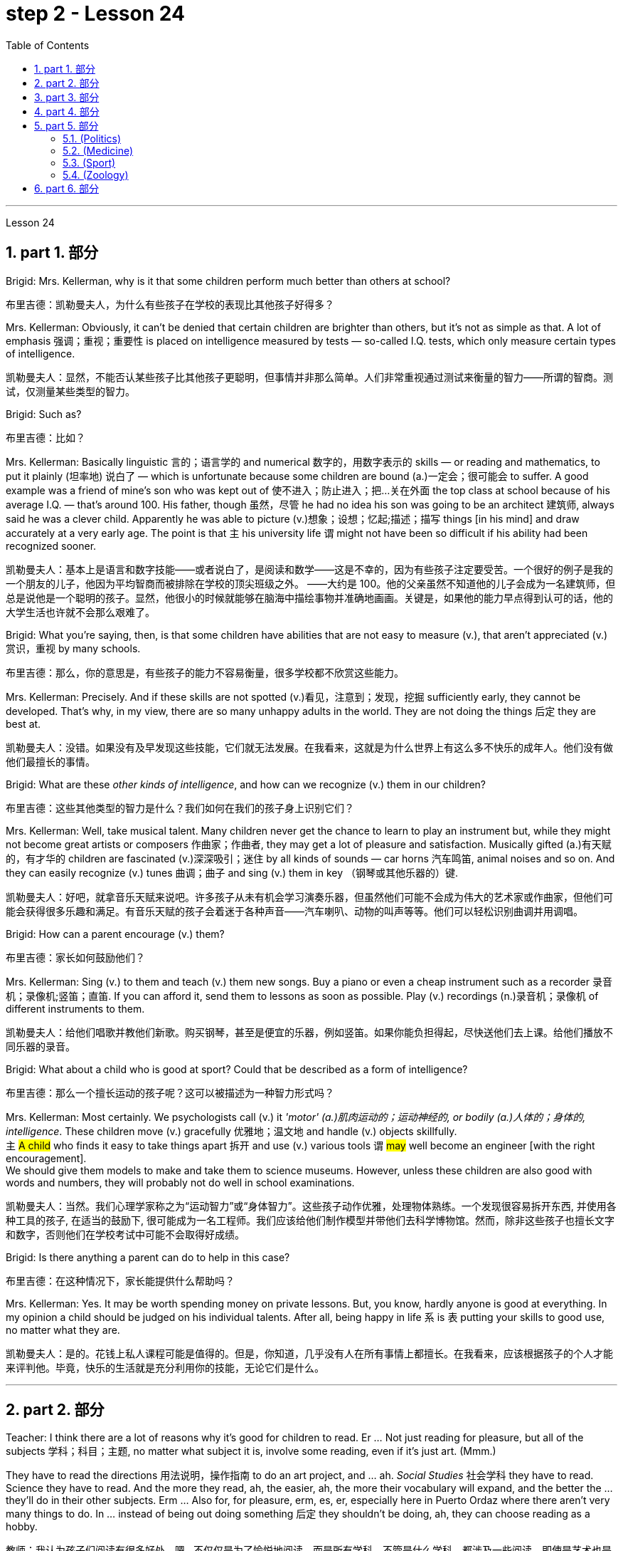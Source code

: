 
= step 2 - Lesson 24
:toc: left
:toclevels: 3
:sectnums:
:stylesheet: ../../+ 000 eng选/美国高中历史教材 American History ： From Pre-Columbian to the New Millennium/myAdocCss.css

'''


Lesson 24

== part 1. 部分

Brigid: Mrs. Kellerman, why is it that some children perform much better than others at school?

[.my2]
布里吉德：凯勒曼夫人，为什么有些孩子在学校的表现比其他孩子好得多？

Mrs. Kellerman: Obviously, it can’t be denied that certain children are brighter than others, but it’s not as simple as that. A lot of emphasis 强调；重视；重要性 is placed on intelligence measured by tests — so-called I.Q. tests, which only measure certain types of intelligence.

[.my2]
凯勒曼夫人：显然，不能否认某些孩子比其他孩子更聪明，但事情并非那么简单。人们非常重视通过测试来衡量的智力——所谓的智商。测试，仅测量某些类型的智力。

Brigid: Such as?

[.my2]
布里吉德：比如？

Mrs. Kellerman: Basically linguistic 言的；语言学的 and numerical 数字的，用数字表示的 skills — or reading and mathematics, to put it plainly (坦率地) 说白了 — which is unfortunate because some children are bound (a.)一定会；很可能会 to suffer. A good example was a friend of mine’s son who was kept out of 使不进入；防止进入；把…关在外面 the top class at school because of his average I.Q. — that’s around 100. His father, though 虽然，尽管 he had no idea his son was going to be an architect 建筑师, always said he was a clever child. Apparently he was able to picture (v.)想象；设想；忆起;描述；描写 things [in his mind] and draw accurately at a very early age. The point is that `主` his university life `谓` might not have been so difficult if his ability had been recognized sooner.

[.my2]
凯勒曼夫人：基本上是语言和数字技能——或者说白了，是阅读和数学——这是不幸的，因为有些孩子注定要受苦。一个很好的例子是我的一个朋友的儿子，他因为平均智商而被排除在学校的顶尖班级之外。 ——大约是 100。他的父亲虽然不知道他的儿子会成为一名建筑师，但总是说他是一个聪明的孩子。显然，他很小的时候就能够在脑海中描绘事物并准确地画画。关键是，如果他的能力早点得到认可的话，他的大学生活也许就不会那么艰难了。

Brigid: What you’re saying, then, is that some children have abilities that are not easy to measure (v.), that aren’t appreciated (v.)赏识，重视 by many schools.

[.my2]
布里吉德：那么，你的意思是，有些孩子的能力不容易衡量，很多学校都不欣赏这些能力。

Mrs. Kellerman: Precisely. And if these skills are not spotted (v.)看见，注意到；发现，挖掘 sufficiently early, they cannot be developed. That’s why, in my view, there are so many unhappy adults in the world. They are not doing the things 后定 they are best at.

[.my2]
凯勒曼夫人：没错。如果没有及早发现这些技能，它们就无法发展。在我看来，这就是为什么世界上有这么多不快乐的成年人。他们没有做他们最擅长的事情。

Brigid: What are these _other kinds of intelligence_, and how can we recognize (v.) them in our children?

[.my2]
布里吉德：这些其他类型的智力是什么？我们如何在我们的孩子身上识别它们？

Mrs. Kellerman: Well, take musical talent. Many children never get the chance to learn to play an instrument but, while they might not become great artists or composers 作曲家；作曲者, they may get a lot of pleasure and satisfaction. Musically gifted (a.)有天赋的，有才华的 children are fascinated (v.)深深吸引；迷住 by all kinds of sounds — car horns 汽车鸣笛, animal noises and so on. And they can easily recognize (v.) tunes 曲调；曲子 and sing (v.) them in key （钢琴或其他乐器的）键.

[.my2]
凯勒曼夫人：好吧，就拿音乐天赋来说吧。许多孩子从未有机会学习演奏乐器，但虽然他们可能不会成为伟大的艺术家或作曲家，但他们可能会获得很多乐趣和满足。有音乐天赋的孩子会着迷于各种声音——汽车喇叭、动物的叫声等等。他们可以轻松识别曲调并用调唱。

Brigid: How can a parent encourage (v.) them?

[.my2]
布里吉德：家长如何鼓励他们？

Mrs. Kellerman: Sing (v.) to them  and teach (v.) them new songs. Buy a piano or even a cheap instrument such as a recorder 录音机；录像机;竖笛；直笛. If you can afford it, send them to lessons as soon as possible. Play (v.) recordings (n.)录音机；录像机 of different instruments to them.

[.my2]
凯勒曼夫人：给他们唱歌并教他们新歌。购买钢琴，甚至是便宜的乐器，例如竖笛。如果你能负担得起，尽快送他们去上课。给他们播放不同乐器的录音。

Brigid: What about a child who is good at sport? Could that be described as a form of intelligence?

[.my2]
布里吉德：那么一个擅长运动的孩子呢？这可以被描述为一种智力形式吗？

Mrs. Kellerman: Most certainly. We psychologists call (v.) it _'motor' (a.)肌肉运动的；运动神经的, or bodily (a.)人体的；身体的, intelligence_. These children move (v.) gracefully 优雅地；温文地 and handle (v.) objects skillfully. +
`主` #A child# who finds it easy to take things apart 拆开 and use (v.) various tools `谓` #may# well become an engineer [with the right encouragement].  +
We should give them models to make and take them to science museums. However, unless these children are also good with words and numbers, they will probably not do well in school examinations.

[.my2]
凯勒曼夫人：当然。我们心理学家称之为“运动智力”或“身体智力”。这些孩子动作优雅，处理物体熟练。一个发现很容易拆开东西, 并使用各种工具的孩子, 在适当的鼓励下, 很可能成为一名工程师。我们应该给他们制作模型并带他们去科学博物馆。然而，除非这些孩子也擅长文字和数字，否则他们在学校考试中可能不会取得好成绩。

Brigid: Is there anything a parent can do to help in this case?

[.my2]
布里吉德：在这种情况下，家长能提供什么帮助吗？

Mrs. Kellerman: Yes. It may be worth spending money on private lessons. But, you know, hardly anyone is good at everything. In my opinion a child should be judged on his individual talents. After all, being happy in life `系` is `表` putting your skills to good use, no matter what they are.

[.my2]
凯勒曼夫人：是的。花钱上私人课程可能是值得的。但是，你知道，几乎没有人在所有事情上都擅长。在我看来，应该根据孩子的个人才能来评判他。毕竟，快乐的生活就是充分利用你的技能，无论它们是什么。

'''

== part 2. 部分

Teacher: I think there are a lot of reasons why it’s good for children to read. Er …​ Not just reading for pleasure, but all of the subjects 学科；科目；主题, no matter what subject it is, involve some reading, even if it’s just art. (Mmm.)  +

They have to read the directions 用法说明，操作指南 to do an art project, and …​ ah. _Social Studies_ 社会学科 they have to read. Science they have to read. And the more they read, ah, the easier, ah, the more their vocabulary will expand, and the better the …​ they’ll do in their other subjects. Erm …​ Also for, for pleasure, erm, es, er, especially here in Puerto Ordaz where there aren’t very many things to do. In …​ instead of being out doing something 后定 they shouldn’t be doing, ah, they can choose reading as a hobby.

[.my2]
教师：我认为孩子们阅读有很多好处。嗯...不仅仅是为了愉悦地阅读，而是所有学科，不管是什么学科，都涉及一些阅读，即使是艺术也是如此。(嗯。) 他们必须阅读说明, 来完成艺术项目，而在"社会学"中他们也必须阅读，"科学"也需要阅读。而且，他们阅读得越多，他们的词汇量就会越丰富，他们在其他学科的表现也会更好。嗯...此外，对于愉悦而言，特别是在波多黎各奥达斯，这里没有很多事情可做。与其外出做一些不该做的事情，他们可以选择将阅读视为一种爱好。

Erm …​ It also improves their language tremendously 非常地；可怕地；惊人地. I can read a composition 作文；小论文 that a student has written that has, that reads a lot and I know, er, that he reads a lot by ① his use of the language and ② his vocabulary and ③ a lot of _advanced sentence structure_ that `主` someone of that age normally `谓` would not, er, be able to handle.

[.my2]
嗯...这也极大地提高了他们的语言能力。我可以阅读学生写的作文，如果他阅读得很多，我就能从他使用的语言、词汇, 和他目前的年龄不该具备的许多高级句子结构中, 知道这一点。

Erm …​ What else? Erm …​ Sometimes `主` #children# who have very limited experiences, whose families ① don’t get out very much, er, ② maybe not have enough money, er, ah, ③ just stay at home a lot, `谓` #have# real limited experiences and [by reading] they can expand their experiences about what happens in the world and I’ve had children who, in a reader 简易读物；读本, see a picture, an exercise and they see a picture of a lion and they don’t know what it is, because #either# their parents haven’t read to them, #or# they haven’t read books, or they haven’t been out.   +

And if they haven’t been to a zoo to see an actual lion they could have read in a book, or had their parents read to them about, er, lions. And they miss the, the problem, because #they may#, once you tell them what it is, #explain#, they can do the exercise, but because they didn’t know, didn’t have the experience, they weren’t able to do it.

[.my2]
嗯...还有什么？嗯...有时，一些经验非常有限的孩子，他们的家庭不经常外出，可能没有足够的钱，嗯，或者只是在家里呆很多时间，他们的经验非常有限，通过阅读可以扩展他们对世界发生的事情的经验。我曾经有过一些孩子，在阅读器上看到一张狮子的图片，他们不知道那是什么，因为他们的父母可能没有给他们读过书，或者他们自己没有读过书，或者他们没出去过。如果他们没有去动物园看到真正的狮子，他们就可能在一本书中读到，或者他们的父母给他们读过关于狮子的书。由于他们不知道，没有经验，他们无法完成练习。

Erm …​ er …​ For survival (n.)生存；存活；幸存 later, too. If you can’t read, erm, a cook-book or a, a manual to, to repair things, you’re lost 迷失在……中 in that you have to rely on someone else to, always. And you’re not, er, independent.

[.my2]
嗯...还有为了以后的生存。如果你不能阅读，不能阅读烹饪书或修理东西的手册，那么你在那方面就迷失了，你不得不始终依赖别人。而且你不是独立的。

Interviewer: What is it good for children to read?

[.my2]
记者：孩子读书有什么好处？

Teacher: I think children should read everything, that, er, not just limit it #to# mystery (n.)疑案小说（或电影、戏剧） books, or just #to# science fiction.  +

In fact there are some children who, who say, 'No, no. I just want to read science fiction,' but, er, I think they should read, er, from different areas. Er …​ The newspaper, magazines.  +

The School subscribes (v.) to 同意；赞成, even though it’s a small school, we’ve gotten in the budget 预算 approved to have fifteen magazines come in, and during their _Silent Sustained 持续的，持久的 Reading time_ can read magazines.

[.my2]
教师：我认为孩子们应该阅读一切，不仅仅局限于悬疑小说或科幻小说。事实上，有些孩子可能会说，“不，我只想读科幻小说”，但我认为他们应该从不同的领域阅读。报纸、杂志。学校订阅了15种杂志，即使是一所小学，我们已经争取到了预算，让这些杂志进来，他们在安静持续阅读的时间, 可以阅读这些杂志。

[.my1]
.案例
====
.SUBˈSCRIBE TO STH
( formal ) to agree with or support an opinion, a theory, etc.同意；赞成 +
SYN believe in sth +
• The authorities no longer subscribe to the view that _disabled (a.) people_ are unsuitable (a.) as teachers.当局不再支持残疾人不适宜做教师的观点。
====

Erm …​ if …​ Anything that’s written down, I think they should read. Whether a sign or newspaper, textbook, everything, and not just limit it to one or two things.  +

Erm …​ I think a lot of parents disagree (v.) that children, they say if they’re reading comic books they’re wasting their time, but if I have a child who’s a poor student, if he’ll read a comic 喜剧的;连环漫画 book, er, I’m happy because he’s reading something.  +

Or if he’s, while he’s eating breakfast he’s reading the back of _the cereal 谷类食物；谷类植物 box_ he’s still reading something and I wouldn’t take it away from him and say, 'Stop wasting your time,' Because that is a step to go on to further reading and if you limit it to certain areas, then that will, it sometimes, it will stifle (v.)压制；扼杀；阻止；抑制 them and they’ll stop reading completely.  +

And they’ll say, 'If I can’t read the comic book then I don’t want to read anything.' But reading the comic book could, erm, they say, 'Well I enjoyed this and I understood this, er, I think I’ll try something else,' and that expands (v.) their reading. And they can learn (v.) something from a comic book.

[.my2]
嗯...任何写下来的东西，我认为他们都应该阅读。无论是标志还是报纸、教科书，一切都应该阅读，而不仅仅局限于一两件事物。我认为很多家长不同意孩子们阅读漫画书，他们说如果他们读漫画书，他们就在浪费时间，但是如果我有一个学习差的孩子，如果他愿意读漫画书，我会很高兴，因为他至少在读一些东西。或者他在吃早餐时读谷物盒的背面，他仍然在读一些东西，我不会拿走他的东西，告诉他“别再浪费时间了”，因为这是继续阅读的一步，如果你局限于某些领域，有时会扼杀他们，他们可能会完全停止阅读。他们会说：“如果我不能读漫画书，那我就不想读任何东西了。”但读漫画书可能会使他们说：“嗯，我喜欢这个，我理解了这个，我想尝试其他东西”，这就扩展了他们的阅读。他们可以从漫画书中学到一些东西。

Erm …​ It’s also important, erm, if a student, if, `主` a lot of the kids `谓` want to play games and they don’t, it’s a new game they don’t know how to play, if they can’t read the instructions, then they won’t be able to play the game. Or, if they have a new toy, erm, if they can’t read the instructions, they could possibly break the toy, and, by not learning how to use it properly.

[.my2]
嗯...如果一个学生，很多孩子想玩游戏，他们不知道如何玩一个新游戏，如果他们不能阅读说明，那么他们就不能玩这个游戏。或者，如果他们有一个新玩具，如果他们不能阅读说明，他们可能会破坏玩具，因为他们不知道如何正确使用它。

'''

== part 3. 部分

Ever since you started to school, and perhaps before, you have been given tests.  +
One type of test you have probably taken `系`  is an intelligence test, a test designed to determine your ability to learn or your ability to change behavior on the basis of experience.

[.my2]
自从你上学以来，也许是在上学之前，你就一直在接受测试。您可能参加过的一种测试是智力测试，该测试旨在确定您的学习能力, 或根据经验改变行为的能力。

It is not just test-givers who make judgements about intelligence, however. `主` Most of us `谓` make educated guesses or inferences (n.)推断；推理；推论 about how smart or intelligent 后定 a person is from the way he does certain things.

We usually call people intelligent if they learn quickly, know answers to a lot of questions, and can solve difficult problems. When a psychologist studies (v.) intelligence, there are many questions that he wants to answer. But the first question he must ask is: What is intelligence?

[.my2]
然而，不仅仅是测试者对智力做出判断。我们大多数人都会根据一个人做某些事情的方式对他的聪明程度做出有根据的猜测或推断。如果人们学得很快，知道很多问题的答案，并且能够解决困难的问题，我们通常称他们为聪明人。当心理学家研究智力时，他想要回答很多问题。但他必须问的第一个问题是：什么是智力？

Most people think of intelligence as one ability. We say, "Ann is smart". But is intelligence really that simple? Is it only one ability? In trying to understand these questions, it might be helpful to look at athletic 运动的，体育的；强壮的，健壮的 ability. If Mitch 人名 is a good basketball player, do we say that he is a good athlete 运动员，体育健将? What if 如果...会怎么样 he is poor in baseball? What if he can’t play football? Even if a person is good at sports, is he equally good [in all of them]?

[.my2]
大多数人认为智力是一种能力。我们说，“安很聪明”。但智能真的那么简单吗？难道只有一种能力吗？在试图理解这些问题时，了解运动能力可能会有所帮助。如果米奇是一名优秀的篮球运动员，我们是否可以说他是一名优秀的运动员？如果他棒球不好怎么办？如果他不能踢足球怎么办？即使一个人擅长运动，他在所有运动上都同样擅长吗？

This is the same kind of problem we have when we ask, "What is intelligence?" What if Estelle is very good in math, but very poor in spelling? Is she intelligent or unintelligent? Maybe there is not just one kind of intelligence, but several different kinds. You probably know people who are very good in some subjects, but not good in others, and it is likely that you are the same way. You find some subjects easier than others and you do better in them. Most people are like that — they are not equally good in everything.

[.my2]
当我们问“什么是智力？”时，我们会遇到同样的问题。如果埃斯特尔数学很好，但拼写很差怎么办？她是聪明还是不聪明？也许智力不只是一种，而是几种不同的。您可能认识一些人，他们在某些科目上非常擅长，但在其他科目上却表现不佳，而且您很可能也是如此。你发现有些科目比其他科目更容易，而且你在这些科目上做得更好。大多数人都是这样——他们并不是在所有事情上都同样优秀。

In trying to understand the nature of intelligence, a psychologist tries to find out how various abilities are related to each other. To do this, he devises (v.)发明；设计；想出 intelligence tests which have several parts — each part measuring (v.) a different ability. `主` The kinds of abilities that these tests measure (v.) `谓` include:

[.my2]
在试图理解智力的本质时，心理学家试图找出各种能力之间的相互关系。为此，他设计了由多个部分组成的智力测试——每个部分测量不同的能力。这些测试衡量的能力类型包括：

[.my1]
.案例
====
.devise
[ VN] to invent sth new or a new way of doing sth发明；设计；想出
====

How well words can be defined and understood;

[.my2]
词语的定义和理解程度如何；

How well _arithmetic 算术 problems_ can be done;

[.my2]
算术问题能做得多好；

How well facts can be remembered.

[.my2]
事实能被记住多少。

Are these abilities related to each other? If a student is good at solving arithmetic problems, will he also be good at remembering facts? If he can define and understand a lot of words, will he also be good in arithmetic?

To find the answers to these questions, the psychologist correlates (v.)显示（两个或多个事实或数字等）的紧密联系 the scores from each part of the test. A correlation is _a mathematical way_ of finding out if these abilities are related to each other.

If two abilities are correlated, it means that if you are good at one, you will probably be good at the other — or, if you are poor at one, you will probably be poor at the other.

When two abilities are not correlated, it means that they are not related to each other — they do not go together. It means that `主` being good at one `谓` has nothing to do with being good at another.  +
For example, success in mathematics is not correlated with success in playing baseball. Some people who are good baseball players are good in math — others are not.

[.my2]
这些能力彼此相关吗？如果一个学生擅长解决算术问题，他也会擅长记住事实吗？如果他能定义和理解很多单词，他的算术也会好吗？为了找到这些问题的答案，心理学家将测试每个部分的分数关联起来。相关性是一种找出这些能力是否相互关联的数学方法。如果两种能力是相关的，这意味着如果你擅长一种能力，你可能会擅长另一种能力，或者，如果你不擅长一种能力，你可能会不擅长另一种能力。当两种能力不相关时，就意味着它们彼此不相关——它们不会同时出现。这意味着擅长一件事与擅长另一件事无关。例如，数学上的成功与打棒球上的成功并不相关。有些优秀的棒球运动员擅长数学，而另一些人则不然。

[.my1]
.案例
====
.correlate
1.[ V] if two or more facts, figures, etc. correlate or if a fact, figure, etc. correlates with another, the facts are closely connected and affect or depend on each other 相互关联影响；相互依赖 +
• The figures do not seem to correlate. 这些数字似乎毫不相干。 +
• A high-fat diet correlates with a greater risk of heart disease. 高脂肪饮食, 与增加心脏病发作的风险, 密切相关。

2.[ VN] to show that there is a close connection between two or more facts, figures, etc. 显示（两个或多个事实或数字等）的紧密联系 +
• Researchers are trying to correlate the two sets of figures. 研究人员正试图展示这两组数字的相关性。
====

Think of all the mental and athletic 运动的，体育的 abilities shown by your friends and schoolmates 同学. Can you think of some abilities and skills that seem highly correlated? Can you think of some abilities which do not seem to be correlated? Why do you think some abilities are correlated (a.) and others are not?

[.my2]
想想你的朋友和同学所表现出的所有智力和运动能力。你能想到一些看起来高度相关的能力和技能吗？你能想到一些看似不相关的能力吗？为什么你认为有些能力是相关的，而另一些则不是？

'''

==  part 4. 部分

There are many factors to keep in mind about _intelligence tests_. It is especially important to realize that _intelligence tests_ measure (v.) how well you do [at the time you take the test], but not how well you could do.

There are many reasons why a student might not do well on a test in school. A person may do poorly on an intelligence test because he did not have a proper education and not because he is stupid. Also, some of the problems and questions of intelligence tests are not fair 公平的；合理的，公正的 to certain groups of people.

[.my2]
关于智力测试有很多因素需要牢记。尤其重要的是要认识到，智力测试衡量的是您参加测试时的表现，而不是您可以做得如何。学生在学校考试中表现不佳的原因有很多。一个人在智力测试中表现不佳可能是因为他没有受过适当的教育，而不是因为他愚蠢。另外，智力测试的一些问题和问题对于某些人群来说并不公平。

For example, suppose (v.)假定；假设；设想 that the problems and questions on a test are about _ice cream cones_ 锥形体, baseball, automobiles and hot dogs. How would a student from another country, where these things do not exist, do [on this test]? Could he do as well as an average American boy?

What if you took an intelligence test which asked questions about the hibachi （日）木炭火盆；烤肉炉, tempura 天妇罗（日本菜肴） and saki 日本米酒? Any Japanese boy could answer these questions, but you probably couldn’t. Does this mean that you are not intelligent?

No matter how intelligent a person is, he will not be able to answer questions about things he has never seen or heard of. When a test has a lot of "unfair" questions, do the results tell us much about a person’s intelligence? Why not?

[.my2]
例如，假设测试中的问题和问题是关于冰淇淋甜筒、棒球、汽车和热狗。一个来自其他国家的学生，如果这些东西不存在的话，在这个测试中会表现如何？他能像普通美国男孩一样出色吗？如果你参加了一项智力测试，询问有关火盆、天妇罗和清酒的问题，结果会怎样呢？任何日本男孩都能回答这些问题，但你可能不能。这是否意味着你不聪明？一个人无论多么聪明，他都无法回答他从未见过或听说过的事物的问题。当测试有很多“不公平”的问题时，结果能告诉我们很多关于一个人的智力吗？为什么不？

[.my1]
.案例
====
.hibachi (ひばち)
（日）木炭火盆；烤肉炉 +
image:../img/hibachi.jpg[,10%]

.tempura (天ぷら)
在日式菜点中，用面糊炸的菜统称"天妇罗"。天妇罗以"鸡蛋面糊"为最多，"调好的面糊"叫"天妇罗衣".
image:../img/tempura.jpg[,10%]
====

Some questions would be "unfair" to almost all American test takers 接受者. How can you tell if a test question is "unfair"? Here is one to consider: Which of the following _four musical instruments_ is different from the others in an important way: VIOLIN, SITAR 锡塔尔琴, KOTO （日）十三弦古筝, TRUMPET 小号；喇叭.

[.my2]
有些问题对几乎所有美国考生来说都是“不公平的”。如何判断测试问题是否“不公平”？这里有一个需要考虑的问题：以下四种乐器中哪一种与其他乐器有重要的不同：小提琴、西塔琴、古筝、小号。

[.my1]
.案例
====
.sitar
a musical instrument from S Asia like a guitar , with a long neck and two sets of metal strings西塔尔（源自南亚形似吉他的弦乐器） +
image:../img/sitar.jpg[,10%]

.KOTO (こと)
image:../img/KOTO.jpg[,10%]

.trumpet
image:../img/TRUMPET.jpg[,10%]

====


`主` What makes this question unfair to most American boys and girls `系` is that two of the four words are from foreign languages. The test taker has no way of knowing what they mean. Therefore, if you don’t know what a word means, how can you decide that it is, or is not, different from the other words?

[.my2]
这个问题对大多数美国男孩和女孩不公平的是，这四个单词中有两个来自外语。考生无法知道它们的意思。因此，如果你不知道一个词的含义，你如何判断它与其他词有什么不同呢？

The same question can be made into a fair intelligence-test question. It can be done very easily by adding pictures next to each word and asking the question again.

[.my2]
同样的问题可以做成一道公平的智力测试题。通过在每个单词旁边添加图片, 并再次询问问题，可以非常轻松地完成此操作。

To find out 宾从 if `主` the question 后定 without pictures `系`  is "unfair", ask (v.) people to answer it. Do not let them see the picture next to each word. Ask them why they gave the answer they did. Now show them the question with the pictures. `主` Do #the people# who are questioned `谓` #give# correct answers more frequently [the first time], without pictures, or the second time, with pictures?

[.my2]
要了解没有图片的问题是否“不公平”，请人们回答。不要让他们看到每个单词旁边的图片。问他们为什么给出这样的答案。现在用图片向他们展示问题。被提问者第一次没有图片时给出正确答案的频率更高，还是第二次有图片时给出正确答案的频率更高？

[In what ways] do the pictures help people answer the question? Is #it# true #that# the question without pictures is "unfair" and the one with pictures is "fair"? Can you think of a question that would be fair to boys and girls all over the world? Intelligence is partly measured by the ability to put information together and use it to answer questions. How does this apply to the question on musical instruments? `主` Can the most intelligent person you know `谓` answer this question: What colour hair does each author of this book have?

[.my2]
图片以什么方式帮助人们回答问题？难道真的没有图片的问题是“不公平”而有图片的问题是“公平”吗？你能想出一个对全世界男孩和女孩都公平的问题吗？智力在一定程度上是通过将信息组合在一起并用它来回答问题的能力来衡量的。这如何适用于乐器问题？你认识的最聪明的人能回答这个问题：这本书的每位作者的头发是什么颜色的？

'''

== part 5. 部分

====  (Politics)

（政治）

When a party is elected to Parliament in Britain it may not stay in power for more than five years without calling an election. But — now this is an important point — _the Prime Minister_ may 'go to the country' 重新选举, that’s to say call an election at any time before the five years are up. This is important because it gives _the Prime Minister_ in Britain _a lot of power_ — he can choose the best time to have an election for his own party. In many other countries the timing of an election is fixed — it must take place on a certain date every four years, or whatever, and this means that in these countries the President or _Prime Minister_ 首相，总理 cannot choose the most convenient time for himself, the way a British Prime Minister can.

[.my2]
在英国，当一个政党当选为议会议员时，如果不举行选举，它的执政时间可能不会超过五年。但是——现在这是很重要的一点——总理可以“下乡”，也就是说在五年期满之前随时召集选举。这很重要，因为它赋予英国首相很大的权力——他可以选择为自己的政党举行选举的最佳时机。在许多其他国家，选举的时间是固定的——必须每四年在某个特定日期举行一次，或者以其他方式举行，这意味着在这些国家，总统或总理无法选择自己最方便的时间，英国首相可以。

[.my1]
.案例
====
.go to the country
to have an election
====

==== (Medicine)

（医学）

`主` One of _the most dramatic examples_ of the effect of _advances in medical knowledge_ `系`  is _the building of the Panama Canal_. In 1881 work was started on this canal 运河，灌溉渠 under the supervision 监督，管理 of De Lesseps, the Frenchman who built the Suez Canal. The project had to be abandoned after `主`  _mosquito-borne (a.)蚊媒的,蚊虫传播的 diseases_ of _yellow fever_ and malaria `谓` had claimed 16,000 victims among the workers.

At the beginning of this century, the area was made healthy by #spraying# _the breeding （为繁殖的）饲养;（动植物的）生育，繁殖 waters_ of the mosquitoes [#with# petroleum 石油；原油]. Work was able to be started again and the canal was finished in 1914.

[.my2]
医学知识进步的影响最引人注目的例子之一是巴拿马运河的修建。 1881 年，在修建苏伊士运河的法国人德莱赛的监督下，这条运河的工程开始了。在黄热病和疟疾等蚊媒疾病导致 16,000 名工人死亡后，该项目不得不放弃。本世纪初，通过向蚊子的繁殖水域喷洒石油，该地区变得健康。工程得以重新开始，运河于 1914 年竣工。


==== (Sport)

（运动）

By the way, since we have mentioned the Olympic Games, you may be interested to know the following _curious 稀奇古怪；奇特；不寻常 fact_ about the ancient Olympic Games as compared to the Modern Olympics. The ancient games were held every four years without interruption for over 1,000 years. The modern games have already been cancelled three times, in 1916, 1940 and 1944, because of world wars.

[.my2]
顺便说一句，既然我们提到了奥运会，您可能有兴趣了解以下关于古代奥运会与现代奥运会相比的有趣事实。古代运动会每四年举行一次，从未间断，已有一千多年历史。由于世界大战，现代奥运会已经在1916年、1940年和1944年三次被取消。

==== (Zoology)

（动物学）

Although 虽然，尽管 it is not [strictly speaking 严格来说]  relevant to our topic, perhaps I might say something about sharks since they are in the news quite a lot these days. Sharks have got _a very bad reputation_ 名誉，名声 and probably most people think that all sharks are killers. This is not the case. In fact, the largest sharks of all, I mean _the Whale Shark_ 鲸鲨 and _the Basking Shark_ 晒暖鲨； 姥鲨, are usually harmless to man.

[.my2]
虽然严格来说这与我们的主题无关，但也许我可以说一些关于鲨鱼的事情，因为这些天它们经常出现在新闻中。鲨鱼的名声很坏，可能大多数人都认为所有的鲨鱼都是杀手。不是这种情况。事实上，最大的鲨鱼，我指的是鲸鲨和姥鲨，通常对人类无害。

[.my1]
.案例
====
.Whale Shark
鲸鲨是最大的鲨, 体长20米左右. 它们经常被科学家用来教育社会大众，不是所有的鲨鱼都会“吃人”。实际上，鲸鲨的个性是相当温和的. +
鲸鲨通常单独活动，除非在食物丰富的地区觅食，否则它们很少群聚在一起。 +
image:../img/Whale Shark.jpg[,10%]

.Basking Shark
姥mǔ鲨. 姥鲨是仅次于鲸鲨的世界第二大滤食鲨。体长一般为7-8米，大者可达15米。姥鲨的生性非常温和，故被称作“姥”鲨，它主要以浮游的无脊椎动物和小型鱼类为食. +
image:../img/Basking Shark.jpg[,10%]
image:../img/Basking Shark 2.jpg[,10%]
====

'''

== part 6. 部分

Moon River

Moon river wider (a.) than a mile +
I’m crossing you [in style] some day

[.my2]
有一天我会优雅地遇见你

Oh, dream maker 梦想实现者, you _heart breaker_ 令人伤心的人 +
Wherever you're going, I'm going your way

[.my2]
无论你到哪里，我都和你一起

Two drifters 漂流者；流浪者, off to see the world +
There’s such a lot of world to see +
We’re after the same rainbow’s end, Waiting round 在周围；围绕 the bend （尤指道路或河流的）拐弯，弯道

My Huckleberry friend

[.my2]
我的哈克贝利朋友

Moon river and me

[.my1]
.案例
====
.round
(ad.) ( informal ) to or at a particular place, especially where sb lives 到某地，在某地（尤指居住地） +
• I'll be round in an hour.我过一个小时就到。 +
• We've invited the Frasers round this evening.我们已经邀请了弗雷泽一家今晚过来。
====

'''
